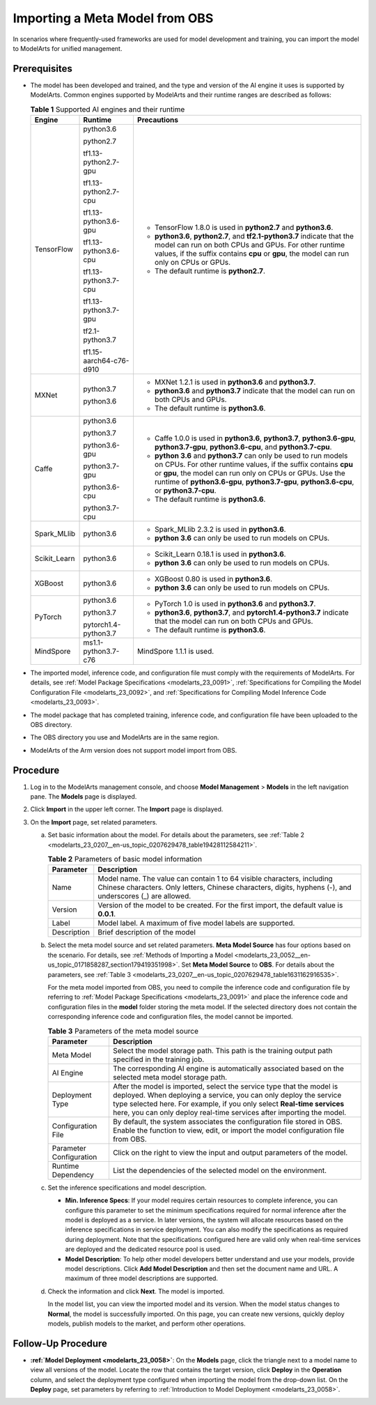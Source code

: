 .. _modelarts_23_0207:

Importing a Meta Model from OBS
===============================

In scenarios where frequently-used frameworks are used for model development and training, you can import the model to ModelArts for unified management.

Prerequisites
-------------

-  The model has been developed and trained, and the type and version of the AI engine it uses is supported by ModelArts. Common engines supported by ModelArts and their runtime ranges are described as follows:

   .. _modelarts_23_0207__en-us_topic_0207629478_table108792813184:

   .. table:: **Table 1** Supported AI engines and their runtime

      +-----------------------+-------------------------+--------------------------------------------------------------------------------------------------------------------------------------------------------------------------------------------------------------------------------------------------------------------------------------------+
      | Engine                | Runtime                 | Precautions                                                                                                                                                                                                                                                                                |
      +=======================+=========================+============================================================================================================================================================================================================================================================================================+
      | TensorFlow            | python3.6               | -  TensorFlow 1.8.0 is used in **python2.7** and **python3.6**.                                                                                                                                                                                                                            |
      |                       |                         | -  **python3.6**, **python2.7**, and **tf2.1-python3.7** indicate that the model can run on both CPUs and GPUs. For other runtime values, if the suffix contains **cpu** or **gpu**, the model can run only on CPUs or GPUs.                                                               |
      |                       | python2.7               | -  The default runtime is **python2.7**.                                                                                                                                                                                                                                                   |
      |                       |                         |                                                                                                                                                                                                                                                                                            |
      |                       | tf1.13-python2.7-gpu    |                                                                                                                                                                                                                                                                                            |
      |                       |                         |                                                                                                                                                                                                                                                                                            |
      |                       | tf1.13-python2.7-cpu    |                                                                                                                                                                                                                                                                                            |
      |                       |                         |                                                                                                                                                                                                                                                                                            |
      |                       | tf1.13-python3.6-gpu    |                                                                                                                                                                                                                                                                                            |
      |                       |                         |                                                                                                                                                                                                                                                                                            |
      |                       | tf1.13-python3.6-cpu    |                                                                                                                                                                                                                                                                                            |
      |                       |                         |                                                                                                                                                                                                                                                                                            |
      |                       | tf1.13-python3.7-cpu    |                                                                                                                                                                                                                                                                                            |
      |                       |                         |                                                                                                                                                                                                                                                                                            |
      |                       | tf1.13-python3.7-gpu    |                                                                                                                                                                                                                                                                                            |
      |                       |                         |                                                                                                                                                                                                                                                                                            |
      |                       | tf2.1-python3.7         |                                                                                                                                                                                                                                                                                            |
      |                       |                         |                                                                                                                                                                                                                                                                                            |
      |                       | tf1.15-aarch64-c76-d910 |                                                                                                                                                                                                                                                                                            |
      +-----------------------+-------------------------+--------------------------------------------------------------------------------------------------------------------------------------------------------------------------------------------------------------------------------------------------------------------------------------------+
      | MXNet                 | python3.7               | -  MXNet 1.2.1 is used in **python3.6** and **python3.7**.                                                                                                                                                                                                                                 |
      |                       |                         | -  **python3.6** and **python3.7** indicate that the model can run on both CPUs and GPUs.                                                                                                                                                                                                  |
      |                       | python3.6               | -  The default runtime is **python3.6**.                                                                                                                                                                                                                                                   |
      +-----------------------+-------------------------+--------------------------------------------------------------------------------------------------------------------------------------------------------------------------------------------------------------------------------------------------------------------------------------------+
      | Caffe                 | python3.6               | -  Caffe 1.0.0 is used in **python3.6**, **python3.7**, **python3.6-gpu**, **python3.7-gpu**, **python3.6-cpu**, and **python3.7-cpu**.                                                                                                                                                    |
      |                       |                         | -  **python 3.6** and **python3.7** can only be used to run models on CPUs. For other runtime values, if the suffix contains **cpu** or **gpu**, the model can run only on CPUs or GPUs. Use the runtime of **python3.6-gpu**, **python3.7-gpu**, **python3.6-cpu**, or **python3.7-cpu**. |
      |                       | python3.7               | -  The default runtime is **python3.6**.                                                                                                                                                                                                                                                   |
      |                       |                         |                                                                                                                                                                                                                                                                                            |
      |                       | python3.6-gpu           |                                                                                                                                                                                                                                                                                            |
      |                       |                         |                                                                                                                                                                                                                                                                                            |
      |                       | python3.7-gpu           |                                                                                                                                                                                                                                                                                            |
      |                       |                         |                                                                                                                                                                                                                                                                                            |
      |                       | python3.6-cpu           |                                                                                                                                                                                                                                                                                            |
      |                       |                         |                                                                                                                                                                                                                                                                                            |
      |                       | python3.7-cpu           |                                                                                                                                                                                                                                                                                            |
      +-----------------------+-------------------------+--------------------------------------------------------------------------------------------------------------------------------------------------------------------------------------------------------------------------------------------------------------------------------------------+
      | Spark_MLlib           | python3.6               | -  Spark_MLlib 2.3.2 is used in **python3.6**.                                                                                                                                                                                                                                             |
      |                       |                         | -  **python 3.6** can only be used to run models on CPUs.                                                                                                                                                                                                                                  |
      +-----------------------+-------------------------+--------------------------------------------------------------------------------------------------------------------------------------------------------------------------------------------------------------------------------------------------------------------------------------------+
      | Scikit_Learn          | python3.6               | -  Scikit_Learn 0.18.1 is used in **python3.6**.                                                                                                                                                                                                                                           |
      |                       |                         | -  **python 3.6** can only be used to run models on CPUs.                                                                                                                                                                                                                                  |
      +-----------------------+-------------------------+--------------------------------------------------------------------------------------------------------------------------------------------------------------------------------------------------------------------------------------------------------------------------------------------+
      | XGBoost               | python3.6               | -  XGBoost 0.80 is used in **python3.6**.                                                                                                                                                                                                                                                  |
      |                       |                         | -  **python 3.6** can only be used to run models on CPUs.                                                                                                                                                                                                                                  |
      +-----------------------+-------------------------+--------------------------------------------------------------------------------------------------------------------------------------------------------------------------------------------------------------------------------------------------------------------------------------------+
      | PyTorch               | python3.6               | -  PyTorch 1.0 is used in **python3.6** and **python3.7**.                                                                                                                                                                                                                                 |
      |                       |                         | -  **python3.6**, **python3.7**, and **pytorch1.4-python3.7** indicate that the model can run on both CPUs and GPUs.                                                                                                                                                                       |
      |                       | python3.7               | -  The default runtime is **python3.6**.                                                                                                                                                                                                                                                   |
      |                       |                         |                                                                                                                                                                                                                                                                                            |
      |                       | pytorch1.4-python3.7    |                                                                                                                                                                                                                                                                                            |
      +-----------------------+-------------------------+--------------------------------------------------------------------------------------------------------------------------------------------------------------------------------------------------------------------------------------------------------------------------------------------+
      | MindSpore             | ms1.1-python3.7-c76     | MindSpore 1.1.1 is used.                                                                                                                                                                                                                                                                   |
      +-----------------------+-------------------------+--------------------------------------------------------------------------------------------------------------------------------------------------------------------------------------------------------------------------------------------------------------------------------------------+

-  The imported model, inference code, and configuration file must comply with the requirements of ModelArts. For details, see :ref:`Model Package Specifications <modelarts_23_0091>`, :ref:`Specifications for Compiling the Model Configuration File <modelarts_23_0092>`, and :ref:`Specifications for Compiling Model Inference Code <modelarts_23_0093>`.

-  The model package that has completed training, inference code, and configuration file have been uploaded to the OBS directory.

-  The OBS directory you use and ModelArts are in the same region.

-  ModelArts of the Arm version does not support model import from OBS.

Procedure
---------

#. Log in to the ModelArts management console, and choose **Model Management** > **Models** in the left navigation pane. The **Models** page is displayed.
#. Click **Import** in the upper left corner. The **Import** page is displayed.
#. On the **Import** page, set related parameters.

   a. Set basic information about the model. For details about the parameters, see :ref:`Table 2 <modelarts_23_0207__en-us_topic_0207629478_table19428112584211>`.

      .. _modelarts_23_0207__en-us_topic_0207629478_table19428112584211:

      .. table:: **Table 2** Parameters of basic model information

         +-------------+-------------------------------------------------------------------------------------------------------------------------------------------------------------------------------------+
         | Parameter   | Description                                                                                                                                                                         |
         +=============+=====================================================================================================================================================================================+
         | Name        | Model name. The value can contain 1 to 64 visible characters, including Chinese characters. Only letters, Chinese characters, digits, hyphens (-), and underscores (_) are allowed. |
         +-------------+-------------------------------------------------------------------------------------------------------------------------------------------------------------------------------------+
         | Version     | Version of the model to be created. For the first import, the default value is **0.0.1**.                                                                                           |
         +-------------+-------------------------------------------------------------------------------------------------------------------------------------------------------------------------------------+
         | Label       | Model label. A maximum of five model labels are supported.                                                                                                                          |
         +-------------+-------------------------------------------------------------------------------------------------------------------------------------------------------------------------------------+
         | Description | Brief description of the model                                                                                                                                                      |
         +-------------+-------------------------------------------------------------------------------------------------------------------------------------------------------------------------------------+

   b. Select the meta model source and set related parameters. **Meta Model Source** has four options based on the scenario. For details, see :ref:`Methods of Importing a Model <modelarts_23_0052__en-us_topic_0171858287_section179419351998>`. Set **Meta Model Source** to **OBS**. For details about the parameters, see :ref:`Table 3 <modelarts_23_0207__en-us_topic_0207629478_table1631162916535>`.

      For the meta model imported from OBS, you need to compile the inference code and configuration file by referring to :ref:`Model Package Specifications <modelarts_23_0091>` and place the inference code and configuration files in the **model** folder storing the meta model. If the selected directory does not contain the corresponding inference code and configuration files, the model cannot be imported.

      .. _modelarts_23_0207__en-us_topic_0207629478_table1631162916535:

      .. table:: **Table 3** Parameters of the meta model source

         +-------------------------+-----------------------------------------------------------------------------------------------------------------------------------------------------------------------------------------------------------------------------------------------------------------------------------------------+
         | Parameter               | Description                                                                                                                                                                                                                                                                                   |
         +=========================+===============================================================================================================================================================================================================================================================================================+
         | Meta Model              | Select the model storage path. This path is the training output path specified in the training job.                                                                                                                                                                                           |
         +-------------------------+-----------------------------------------------------------------------------------------------------------------------------------------------------------------------------------------------------------------------------------------------------------------------------------------------+
         | AI Engine               | The corresponding AI engine is automatically associated based on the selected meta model storage path.                                                                                                                                                                                        |
         +-------------------------+-----------------------------------------------------------------------------------------------------------------------------------------------------------------------------------------------------------------------------------------------------------------------------------------------+
         | Deployment Type         | After the model is imported, select the service type that the model is deployed. When deploying a service, you can only deploy the service type selected here. For example, if you only select **Real-time services** here, you can only deploy real-time services after importing the model. |
         +-------------------------+-----------------------------------------------------------------------------------------------------------------------------------------------------------------------------------------------------------------------------------------------------------------------------------------------+
         | Configuration File      | By default, the system associates the configuration file stored in OBS. Enable the function to view, edit, or import the model configuration file from OBS.                                                                                                                                   |
         +-------------------------+-----------------------------------------------------------------------------------------------------------------------------------------------------------------------------------------------------------------------------------------------------------------------------------------------+
         | Parameter Configuration | Click |image2| on the right to view the input and output parameters of the model.                                                                                                                                                                                                             |
         +-------------------------+-----------------------------------------------------------------------------------------------------------------------------------------------------------------------------------------------------------------------------------------------------------------------------------------------+
         | Runtime Dependency      | List the dependencies of the selected model on the environment.                                                                                                                                                                                                                               |
         +-------------------------+-----------------------------------------------------------------------------------------------------------------------------------------------------------------------------------------------------------------------------------------------------------------------------------------------+

   c. Set the inference specifications and model description.

      -  **Min. Inference Specs**: If your model requires certain resources to complete inference, you can configure this parameter to set the minimum specifications required for normal inference after the model is deployed as a service. In later versions, the system will allocate resources based on the inference specifications in service deployment. You can also modify the specifications as required during deployment. Note that the specifications configured here are valid only when real-time services are deployed and the dedicated resource pool is used.
      -  **Model Description**: To help other model developers better understand and use your models, provide model descriptions. Click **Add Model Description** and then set the document name and URL. A maximum of three model descriptions are supported.

   d. Check the information and click **Next**. The model is imported.

      In the model list, you can view the imported model and its version. When the model status changes to **Normal**, the model is successfully imported. On this page, you can create new versions, quickly deploy models, publish models to the market, and perform other operations.

Follow-Up Procedure
-------------------

-  **:ref:`Model Deployment <modelarts_23_0058>`**: On the **Models** page, click the triangle next to a model name to view all versions of the model. Locate the row that contains the target version, click **Deploy** in the **Operation** column, and select the deployment type configured when importing the model from the drop-down list. On the **Deploy** page, set parameters by referring to :ref:`Introduction to Model Deployment <modelarts_23_0058>`.

.. |image1| image:: /_static/images/en-us_image_0000001156920973.png

.. |image2| image:: /_static/images/en-us_image_0000001156920973.png


